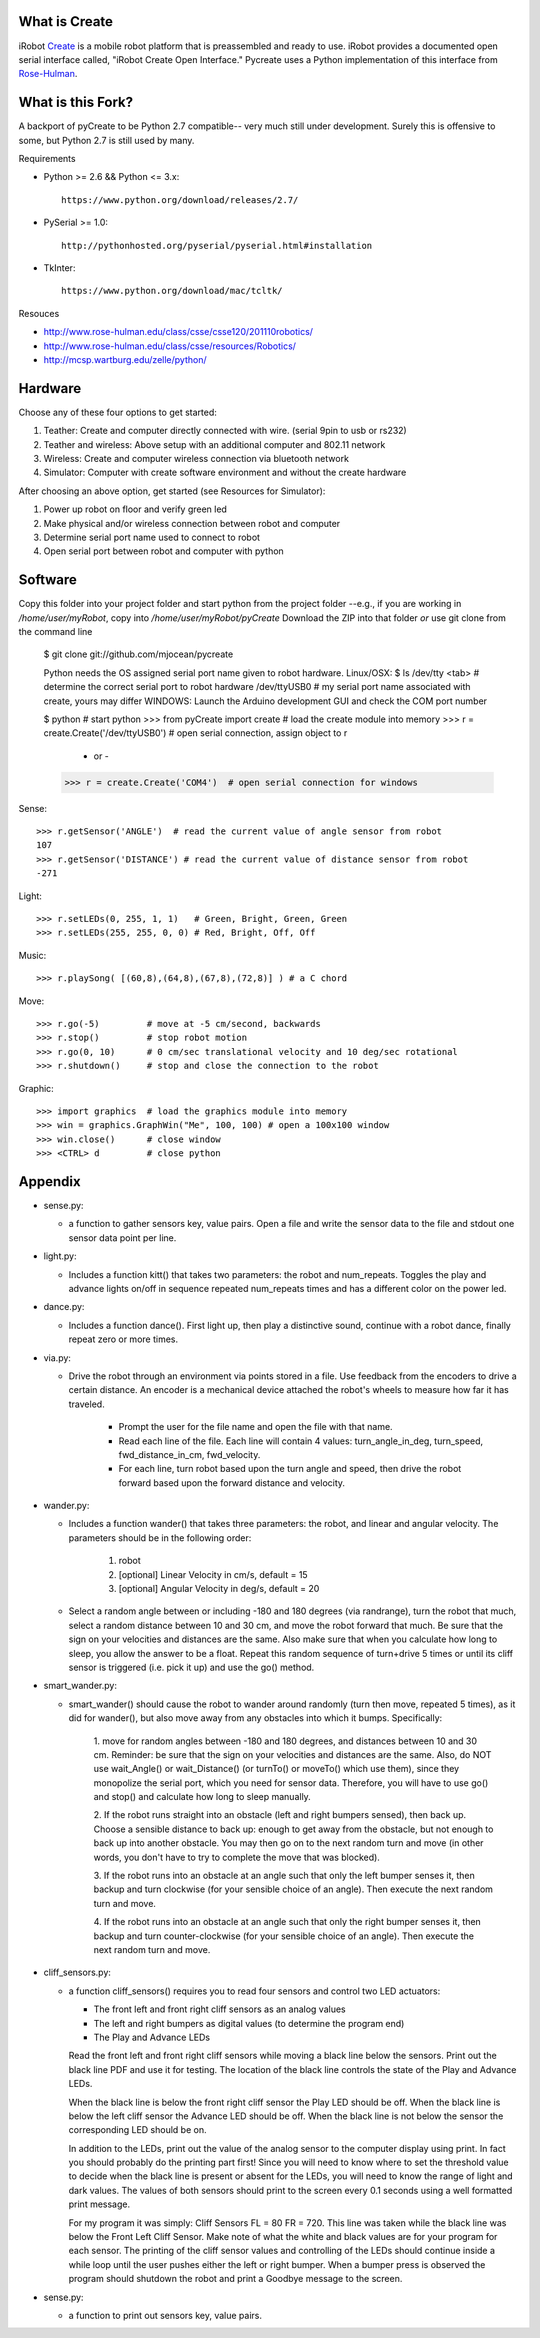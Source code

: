 What is Create
--------------
iRobot `Create <http://www.irobot.com/create/>`_ is a mobile robot platform 
that is preassembled and ready to use.  iRobot provides a documented open 
serial interface called, "iRobot Create Open Interface."  Pycreate uses a 
Python implementation of this interface from 
`Rose-Hulman <http://www.rose-hulman.edu/class/csse/resources/>`_.

What is this Fork?  
-----
A backport of pyCreate to be Python 2.7 compatible-- very much still under development.  
Surely this is offensive to some, but Python 2.7 is still used by many.  

Requirements

* Python >= 2.6 && Python <= 3.x::

    https://www.python.org/download/releases/2.7/

* PySerial >= 1.0::
    
    http://pythonhosted.org/pyserial/pyserial.html#installation

* TkInter::

    https://www.python.org/download/mac/tcltk/

Resouces

* http://www.rose-hulman.edu/class/csse/csse120/201110robotics/
* http://www.rose-hulman.edu/class/csse/resources/Robotics/
* http://mcsp.wartburg.edu/zelle/python/

Hardware
--------

Choose any of these four options to get started:

#. Teather: Create and computer directly connected with wire. (serial 9pin to usb or rs232)
#. Teather and wireless: Above setup with an additional computer and 802.11 network
#. Wireless: Create and computer wireless connection via bluetooth network
#. Simulator: Computer with create software environment and without the create hardware

After choosing an above option, get started (see Resources for Simulator):

#. Power up robot on floor and verify green led
#. Make physical and/or wireless connection between robot and computer
#. Determine serial port name used to connect to robot
#. Open serial port between robot and computer with python

Software
--------
Copy this folder into your project folder and start python from the project folder
--e.g., if you are working in `/home/user/myRobot`, copy into `/home/user/myRobot/pyCreate`
Download the ZIP into that folder *or* use git clone from the command line

    $ git clone git://github.com/mjocean/pycreate
    
    Python needs the OS assigned serial port name given to robot hardware.
    Linux/OSX:
    $ ls /dev/tty <tab>  # determine the correct serial port to robot hardware
    /dev/ttyUSB0         # my serial port name associated with create, yours may differ
    WINDOWS:
    Launch the Arduino development GUI and check the COM port number

    $ python             # start python
    >>> from pyCreate import create    # load the create module into memory
    >>> r = create.Create('/dev/ttyUSB0')  # open serial connection, assign object to r
        - or -
    >>> r = create.Create('COM4')  # open serial connection for windows

Sense::

    >>> r.getSensor('ANGLE')  # read the current value of angle sensor from robot
    107
    >>> r.getSensor('DISTANCE') # read the current value of distance sensor from robot
    -271

Light::

    >>> r.setLEDs(0, 255, 1, 1)   # Green, Bright, Green, Green
    >>> r.setLEDs(255, 255, 0, 0) # Red, Bright, Off, Off

Music::

    >>> r.playSong( [(60,8),(64,8),(67,8),(72,8)] ) # a C chord

Move::

    >>> r.go(-5)         # move at -5 cm/second, backwards
    >>> r.stop()         # stop robot motion
    >>> r.go(0, 10)      # 0 cm/sec translational velocity and 10 deg/sec rotational
    >>> r.shutdown()     # stop and close the connection to the robot

Graphic::

    >>> import graphics  # load the graphics module into memory
    >>> win = graphics.GraphWin("Me", 100, 100) # open a 100x100 window
    >>> win.close()      # close window
    >>> <CTRL> d         # close python

Appendix
--------

* sense.py:

  - a function to gather sensors key, value pairs.  Open a file and write the 
    sensor data to the file and stdout one sensor data point per line.

* light.py:

  - Includes a function kitt() that takes two parameters: the robot and 
    num_repeats.  Toggles the play and advance lights on/off in sequence 
    repeated num_repeats times and has a different color on the power led.

* dance.py:

  - Includes a function dance().  First light up, then play a distinctive 
    sound, continue with a robot dance, finally repeat zero or more times. 

* via.py:

  - Drive the robot through an environment via points stored in a file.  Use 
    feedback from the encoders to drive a certain distance.  An encoder is a 
    mechanical device attached the robot's wheels to measure how far it has 
    traveled.  
        
        * Prompt the user for the file name and open the file with that name.   
        * Read each line of the file. Each line will contain 4 values:
          turn_angle_in_deg, turn_speed, fwd_distance_in_cm, fwd_velocity.  
        * For each line, turn robot based upon the turn angle and speed, then 
          drive the robot forward based upon the forward distance and velocity. 

* wander.py:
 
  - Includes a function wander() that takes three parameters: the robot, and 
    linear and angular velocity.  The parameters should be in the following 
    order:

        1. robot
        2. [optional] Linear Velocity in cm/s, default = 15
        3. [optional] Angular Velocity in deg/s, default = 20

  - Select a random angle between or including -180 and 180 degrees (via 
    randrange), turn the robot that much, select a random distance between 10 
    and 30 cm, and move the robot forward that much. Be sure that the sign on 
    your velocities and distances are the same. Also make sure that when you 
    calculate how long to sleep, you allow the answer to be a float. Repeat 
    this random sequence of turn+drive 5 times or until its cliff sensor is 
    triggered (i.e. pick it up) and use the go() method.

* smart_wander.py:

  - smart_wander() should cause the robot to wander around randomly (turn then 
    move, repeated 5 times), as it did for wander(), but also move away from 
    any obstacles into which it bumps. Specifically: 
       
        1. move for random angles between -180 and 180 degrees, and distances 
        between 10 and 30 cm. Reminder: be sure that the sign on your 
        velocities and distances are the same. Also, do NOT use wait_Angle() 
        or wait_Distance() (or turnTo() or moveTo() which use them), since they 
        monopolize the serial port, which you need for sensor data. Therefore, 
        you will have to use go() and stop() and calculate how long to sleep 
        manually.  

        2. If the robot runs straight into an obstacle (left and right bumpers 
        sensed), then back up. Choose a sensible distance to back up: enough 
        to get away from the obstacle, but not enough to back up into another 
        obstacle. You may then go on to the next random turn and move (in other 
        words, you don't have to try to complete the move that was blocked).  

        3. If the robot runs into an obstacle at an angle such that only the 
        left bumper senses it, then backup and turn clockwise (for your 
        sensible choice of an angle). Then execute the next random turn and 
        move.  

        4. If the robot runs into an obstacle at an angle such that only the 
        right bumper senses it, then backup and turn counter-clockwise (for 
        your sensible choice of an angle). Then execute the next random turn 
        and move.

* cliff_sensors.py:

  - a function cliff_sensors() requires you to read four sensors and control 
    two LED actuators:

    * The front left and front right cliff sensors as an analog values
    * The left and right bumpers as digital values (to determine the program end)
    * The Play and Advance LEDs

    Read the front left and front right cliff sensors while moving a black line 
    below the sensors.  Print out the black line PDF and use it for testing.  
    The location of the black line controls the state of the Play and Advance LEDs.

    When the black line is below the front right cliff sensor the Play LED should 
    be off.  When the black line is below the left cliff sensor the Advance LED 
    should be off.  When the black line is not below the sensor the corresponding 
    LED should be on.

    In addition to the LEDs, print out the value of the analog sensor to the 
    computer display using print.  In fact you should probably do the printing 
    part first!  Since you will need to know where to set the threshold value 
    to decide when the black line is present or absent for the LEDs, you will 
    need to know the range of light and dark values.  The values of both 
    sensors should print to the screen every 0.1 seconds using a well formatted 
    print message.  

    For my program it was simply: Cliff Sensors FL = 80 FR = 720.  
    This line was taken while the black line was below the Front Left Cliff Sensor.  
    Make note of what the white and black values are for your program for each 
    sensor.  The printing of the cliff sensor values and controlling of the LEDs 
    should continue inside a while loop until the user pushes either the left or 
    right bumper.  When a bumper press is observed the program should shutdown 
    the robot and print a Goodbye message to the screen.

* sense.py:

  - a function to print out sensors key, value pairs.

